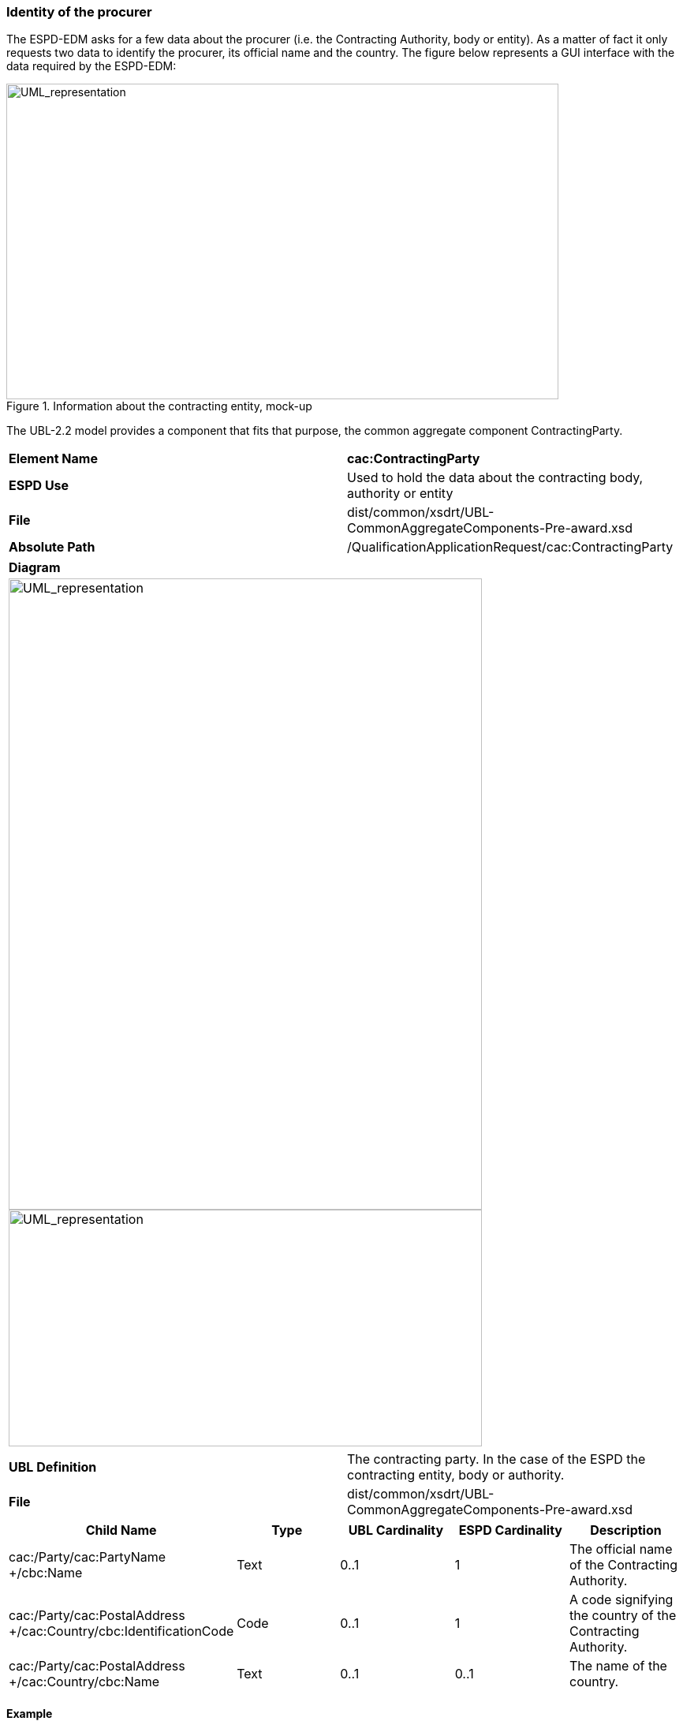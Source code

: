 ifndef::imagesdir[:imagesdir: images]

[.text-left]
=== Identity of the procurer

The ESPD-EDM asks for a few data about the procurer (i.e. the Contracting Authority, body or entity). As a matter of fact it only requests two data to identify the procurer, its official name and the country. The figure below represents a GUI interface with the data required by the ESPD-EDM:

[.text-center]
.Information about the contracting entity, mock-up
image::Mock_Up.png[alt="UML_representation", width="700", height="400"]

The UBL-2.2 model provides a component that fits that purpose, the common aggregate component ContractingParty. 

|===
|*Element Name*|*cac:ContractingParty*
|*ESPD Use*|Used to hold the data about the contracting body, authority or entity
|*File*|dist/common/xsdrt/UBL-CommonAggregateComponents-Pre-award.xsd
|*Absolute Path*|/QualificationApplicationRequest/cac:ContractingParty
|===
[cols="a"]
|===
|*Diagram*|
[.text-center]
image::Diagram_3.png[alt="UML_representation", width="600", height="800"]
[.text-center]
image::Diagram_4.png[alt="UML_representation", width="600", height="300"]
|===
|===
|*UBL Definition*|The contracting party. In the case of the ESPD the contracting entity, body or authority.
|*File*|dist/common/xsdrt/UBL-CommonAggregateComponents-Pre-award.xsd
|===
|===
|*Child Name*|*Type*|*UBL Cardinality*|*ESPD Cardinality*|*Description*

|cac:/Party/cac:PartyName +/cbc:Name
|Text
|0..1
|1
|The official name of the Contracting Authority.
|cac:/Party/cac:PostalAddress +/cac:Country/cbc:IdentificationCode
|Code
|0..1
|1
|A code signifying the country of the Contracting Authority.
|cac:/Party/cac:PostalAddress +/cac:Country/cbc:Name
|Text
|0..1
|0..1
|The name of the country.
|===

[.text-left]
==== Example


[source,xml]
----
<cac:ContractingParty>
  <cac:Party>
    <cac:PartyName>
      <cbc:Name>Instituto Nacional de Estatística</cbc:Name>
    </cac:PartyName>
    <cac:PostalAddress>
      <cac:Country>
        <cbc:IdentificationCode listID="CountryCodeIdentifier" listAgencyID="ISO" <!--1--> 
        listVersionID="1.0">PT</cbc:IdentificationCode> <!--2-->
      </cac:Country>
    </cac:PostalAddress>
    <cac:Contact/>
  </cac:Party>
</cac:ContractingParty>	
----
[cols="1a"]
|===
|*COMMENTS*|
<1>  The ESPD-EDM requires the use the ISO 3166-1 alpha 2 country code identifier Code List (See Code List “CountryCodeIdentifier”);
<2>  Beware that the ESPD-EDM requires the specification of the attributes listID, listAgencyID and listVersionID for all the codes.
|===
